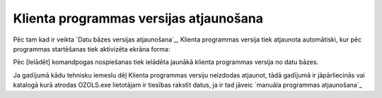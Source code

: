 .. 14064 ===========================================Klienta programmas versijas atjaunošana=========================================== 


Pēc tam kad ir veikta `Datu bāzes versijas atjaunošana`_, Klienta
programmas versija tiek atjaunota automātiski, kur pēc programmas
startēšanas tiek aktivizēta ekrāna forma:







Pēc [Ielādēt] komandpogas nospiešanas tiek ielādēta jaunākā klienta
programmas versija no datu bāzes.



Ja gadījumā kādu tehnisku iemeslu dēļ Klienta programmas versiju
neizdodas atjaunot, tādā gadījumā ir jāpārliecinās vai katalogā kurā
atrodas OZOLS.exe lietotājam ir tiesības rakstīt datus, ja ir tad
jāveic `manuāla programmas atjaunošana`_

 .. toctree::   :maxdepth: 4    14067.rst